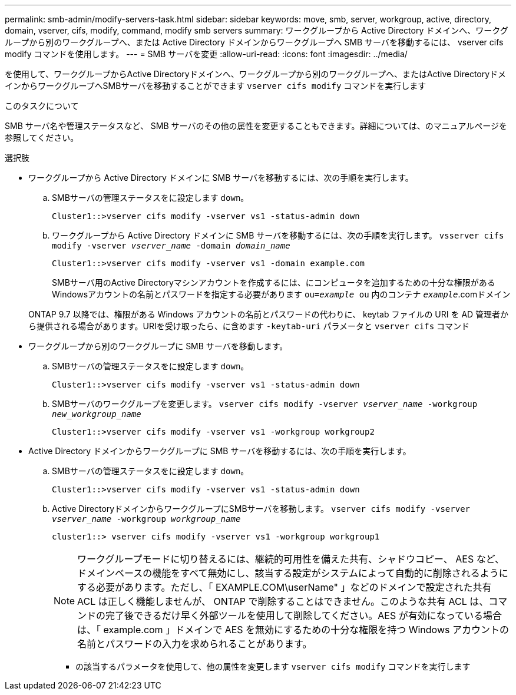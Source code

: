 ---
permalink: smb-admin/modify-servers-task.html 
sidebar: sidebar 
keywords: move, smb, server, workgroup, active, directory, domain, vserver, cifs, modify, command, modify smb servers 
summary: ワークグループから Active Directory ドメインへ、ワークグループから別のワークグループへ、または Active Directory ドメインからワークグループへ SMB サーバを移動するには、 vserver cifs modify コマンドを使用します。 
---
= SMB サーバを変更
:allow-uri-read: 
:icons: font
:imagesdir: ../media/


[role="lead"]
を使用して、ワークグループからActive Directoryドメインへ、ワークグループから別のワークグループへ、またはActive DirectoryドメインからワークグループへSMBサーバを移動することができます `vserver cifs modify` コマンドを実行します

.このタスクについて
SMB サーバ名や管理ステータスなど、 SMB サーバのその他の属性を変更することもできます。詳細については、のマニュアルページを参照してください。

.選択肢
* ワークグループから Active Directory ドメインに SMB サーバを移動するには、次の手順を実行します。
+
.. SMBサーバの管理ステータスをに設定します `down`。
+
[listing]
----
Cluster1::>vserver cifs modify -vserver vs1 -status-admin down
----
.. ワークグループから Active Directory ドメインに SMB サーバを移動するには、次の手順を実行します。 `vsserver cifs modify -vserver _vserver_name_ -domain _domain_name_`
+
[listing]
----
Cluster1::>vserver cifs modify -vserver vs1 -domain example.com
----
+
SMBサーバ用のActive Directoryマシンアカウントを作成するには、にコンピュータを追加するための十分な権限があるWindowsアカウントの名前とパスワードを指定する必要があります `ou=_example_ ou` 内のコンテナ `_example_`.comドメイン

+
ONTAP 9.7 以降では、権限がある Windows アカウントの名前とパスワードの代わりに、 keytab ファイルの URI を AD 管理者から提供される場合があります。URIを受け取ったら、に含めます `-keytab-uri` パラメータと `vserver cifs` コマンド



* ワークグループから別のワークグループに SMB サーバを移動します。
+
.. SMBサーバの管理ステータスをに設定します `down`。
+
[listing]
----
Cluster1::>vserver cifs modify -vserver vs1 -status-admin down
----
.. SMBサーバのワークグループを変更します。 `vserver cifs modify -vserver _vserver_name_ -workgroup _new_workgroup_name_`
+
[listing]
----
Cluster1::>vserver cifs modify -vserver vs1 -workgroup workgroup2
----


* Active Directory ドメインからワークグループに SMB サーバを移動するには、次の手順を実行します。
+
.. SMBサーバの管理ステータスをに設定します `down`。
+
[listing]
----
Cluster1::>vserver cifs modify -vserver vs1 -status-admin down
----
.. Active DirectoryドメインからワークグループにSMBサーバを移動します。 `vserver cifs modify -vserver _vserver_name_ -workgroup _workgroup_name_`
+
[listing]
----
cluster1::> vserver cifs modify -vserver vs1 -workgroup workgroup1
----
+
[NOTE]
====
ワークグループモードに切り替えるには、継続的可用性を備えた共有、シャドウコピー、 AES など、ドメインベースの機能をすべて無効にし、該当する設定がシステムによって自動的に削除されるようにする必要があります。ただし、「 EXAMPLE.COM\userName" 」などのドメインで設定された共有 ACL は正しく機能しませんが、 ONTAP で削除することはできません。このような共有 ACL は、コマンドの完了後できるだけ早く外部ツールを使用して削除してください。AES が有効になっている場合は、「 example.com 」ドメインで AES を無効にするための十分な権限を持つ Windows アカウントの名前とパスワードの入力を求められることがあります。

====
+
*** の該当するパラメータを使用して、他の属性を変更します `vserver cifs modify` コマンドを実行します





